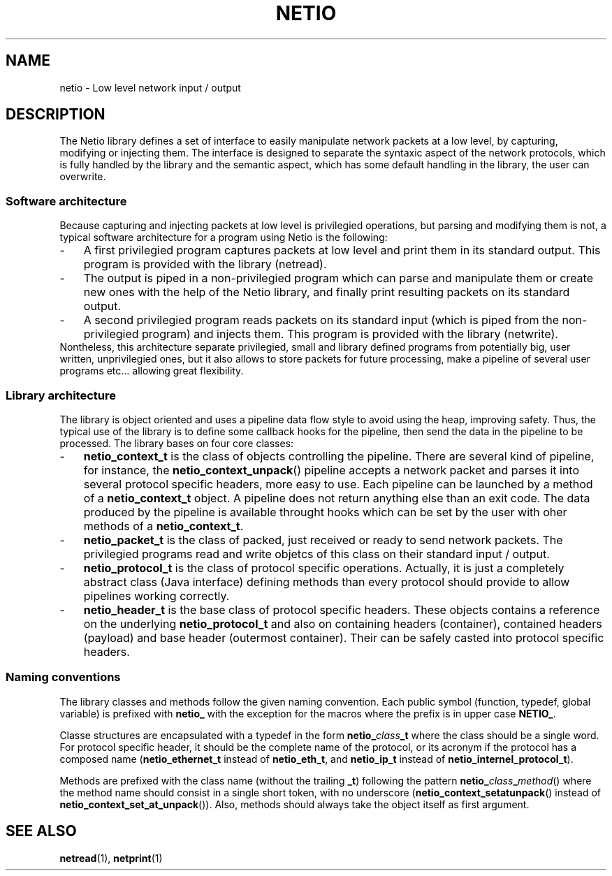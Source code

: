 .TH NETIO 7 2014-08-09 Linux "Linux Programmer's Manual"
.SH NAME
netio \- Low level network input / output
.SH DESCRIPTION
The Netio library defines a set of interface to easily manipulate network
packets at a low level, by capturing, modifying or injecting them.
The interface is designed to separate the syntaxic aspect of the network
protocols, which is fully handled by the library and the semantic aspect, which
has some default handling in the library, the user can overwrite.
.SS "Software architecture"
Because capturing and injecting packets at low level is privilegied operations,
but parsing and modifying them is not, a typical software architecture for a
program using Netio is the following:
.IP \- 3
A first privilegied program captures packets at low level and print them in its
standard output. This program is provided with the library (netread).
.IP \- 3
The output is piped in a non-privilegied program which can parse and
manipulate them or create new ones with the help of the Netio library, and
finally print resulting packets on its standard output.
.IP \- 3
A second privilegied program reads packets on its standard input (which is
piped from the non-privilegied program) and injects them. This program is
provided with the library (netwrite).
.IP "" 0
Nontheless, this architecture separate privilegied, small and library defined
programs from potentially big, user written, unprivilegied ones, but it also
allows to store packets for future processing, make a pipeline of several
user programs etc... allowing great flexibility.
.SS "Library architecture"
The library is object oriented and uses a pipeline data flow style to avoid
using the heap, improving safety. Thus, the typical use of the library is to
define some callback hooks for the pipeline, then send the data in the
pipeline to be processed.
The library bases on four core classes:
.IP \- 3
.B netio_context_t
is the class of objects controlling the pipeline. There are several kind of
pipeline, for instance, the
.BR netio_context_unpack ()
pipeline accepts a network packet and
parses it into several protocol specific headers, more easy to use. Each
pipeline can be launched by a method of a
.B netio_context_t
object. A pipeline does not return anything else than an exit code. The data
produced by the pipeline is available throught hooks which can be set by the
user with oher methods of a
.BR netio_context_t .
.IP \- 3
.B netio_packet_t
is the class of packed, just received or ready to send network packets. The
privilegied programs read and write objetcs of this class on their standard
input / output.
.IP \- 3
.B netio_protocol_t
is the class of protocol specific operations. Actually, it is just a completely
abstract class (Java interface) defining methods than every protocol should
provide to allow pipelines working correctly.
.IP \- 3
.B netio_header_t
is the base class of protocol specific headers. These objects contains a
reference on the underlying
.B netio_protocol_t
and also on containing headers (container), contained headers (payload) and
base header (outermost container).
Their can be safely casted into protocol specific headers.
.SS "Naming conventions"
The library classes and methods follow the given naming convention. Each public
symbol (function, typedef, global variable) is prefixed with
.BR netio_
with the exception for the macros where the prefix is in upper case
.BR NETIO_ .

Classe structures are encapsulated with a typedef in the form
.BI netio_ class _t
where the class should be a single word. For protocol specific header, it
should be the complete name of the protocol, or its acronym if the protocol has
a composed name
.RB ( netio_ethernet_t
instead of
.BR netio_eth_t ,
and
.B netio_ip_t
instead of
.BR netio_internel_protocol_t ).

Methods are prefixed with the class name (without the trailing
.BR _t )
following the pattern
.BI netio_ class _ method \fR()
where the method name should consist in a single short token, with no
underscore
.RB ( netio_context_setatunpack ()
instead of
.BR netio_context_set_at_unpack ()).
Also, methods should always take the object itself as first argument.

.SH SEE ALSO
.BR netread (1),
.BR netprint (1)
